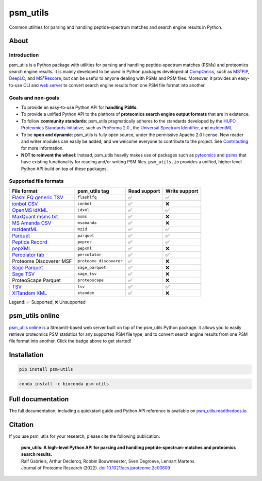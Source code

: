 #########
psm_utils
#########

Common utilities for parsing and handling peptide-spectrum matches and search
engine results in Python.


.. image:: https://img.shields.io/github/v/release/compomics/psm_utils?sort=semver&style=flat-square
   :alt: GitHub release
   :target: https://github.com/compomics/psm_utils/releases

.. image:: https://img.shields.io/pypi/v/psm-utils?style=flat-square
   :alt: PyPI
   :target: https://pypi.org/project/psm-utils/

.. image:: https://img.shields.io/conda/vn/bioconda/psm-utils?style=flat-square
   :alt: Bioconda
   :target: http://bioconda.github.io/recipes/psm-utils/README.html

.. image:: https://img.shields.io/github/actions/workflow/status/compomics/psm_utils/test.yml?branch=main&label=test&style=flat-square
   :alt: GitHub Actions tests status
   :target: https://github.com/compomics/psm_utils/actions/workflows/test.yml

.. image:: https://img.shields.io/github/actions/workflow/status/compomics/psm_utils/publish.yml?event=release&style=flat-square
   :alt: GitHub Actions build status
   :target: https://github.com/compomics/psm_utils/actions/workflows/publish.yml

.. image:: https://img.shields.io/codecov/c/github/compomics/psm_utils?style=flat-square
   :alt: Codecov
   :target: https://app.codecov.io/gh/compomics/psm_utils

.. image:: https://img.shields.io/github/license/compomics/psm_utils.svg?style=flat-square
   :alt: GitHub
   :target: https://www.apache.org/licenses/LICENSE-2.0

.. image:: https://img.shields.io/twitter/follow/CompOmics?style=flat-square
   :alt: Twitter
   :target: https://twitter.com/compomics



About
#####

Introduction
************

psm_utils is a Python package with utilities for parsing and
handling peptide-spectrum matches (PSMs) and proteomics search engine results.
It is mainly developed to be used in Python packages developed at
`CompOmics <https://www.compomics.com>`_, such as
`MS²PIP <https://github.com/compomics/ms2pip_c>`_,
`DeepLC <https://github.com/compomics/deeplc>`_, and
`MS²Rescore <https://github.com/compomics/ms2rescore>`_,
but can be useful to anyone dealing with PSMs and PSM files. Moreover, it
provides an easy-to-use CLI and
`web server <https://psm-utils.streamlitapp.com/>`_ to
convert search engine results from
one PSM file format into another.


Goals and non-goals
*******************
- To provide an easy-to-use Python API for **handling PSMs**.
- To provide a unified Python API to the plethora of **proteomics search engine
  output formats** that are in existence.
- To follow **community standards**: psm_utils pragmatically adheres to the
  standards developed by the
  `HUPO Proteomics Standards Initiative <http://psidev.info>`_, such as
  `ProForma 2.0 <https://psidev.info/proforma>`_ , the
  `Universal Spectrum Identifier <https://psidev.info/usi>`_, and
  `mzIdentML <https://psidev.info/mzidentml>`_
- To be **open and dynamic**: psm_utils is fully open source, under the
  permissive Apache 2.0 license. New reader and writer modules can easily be
  added, and we welcome everyone to contribute to the project. See
  `Contributing <https://psm-utils.readthedocs.io/en/latest/contributing>`_
  for more information.
- **NOT to reinvent the wheel**: Instead, psm_utils heavily makes
  use of packages such as `pyteomics <http://pyteomics.readthedocs.io/>`_ and
  `psims <https://github.com/mobiusklein/psims>`_ that have existing
  functionality for reading and/or writing PSM files. ``psm_utils.io``
  provides a unified, higher level Python API build on top of these packages.


Supported file formats
**********************

===================================================================================================================== ======================== =============== ===============
 File format                                                                                                           psm_utils tag            Read support    Write support
===================================================================================================================== ======================== =============== ===============
 `FlashLFQ generic TSV <https://github.com/smith-chem-wisc/FlashLFQ/wiki/Identification-Input-Formats>`_               ``flashlfq``             ✅              ✅
 `ionbot CSV <https://ionbot.cloud/>`_                                                                                 ``ionbot``               ✅              ❌
 `OpenMS idXML <https://www.openms.de/>`_                                                                              ``idxml``                ✅              ✅
 `MaxQuant msms.txt <https://www.maxquant.org/>`_                                                                      ``msms``                 ✅              ❌
 `MS Amanda CSV <https://ms.imp.ac.at/?goto=msamanda>`_                                                                ``msamanda``             ✅              ❌
 `mzIdentML <https://psidev.info/mzidentml>`_                                                                          ``mzid``                 ✅              ✅
 `Parquet <https://psm-utils.readthedocs.io/en/stable/api/psm_utils.io#module-psm_utils.io.parquet>`_                  ``parquet``              ✅              ✅
 `Peptide Record <https://psm-utils.readthedocs.io/en/stable/api/psm_utils.io/#module-psm_utils.io.peptide_record>`_   ``peprec``               ✅              ✅
 `pepXML <http://tools.proteomecenter.org/wiki/index.php?title=Formats:pepXML>`_                                       ``pepxml``               ✅              ❌
 `Percolator tab <https://github.com/percolator/percolator/wiki/Interface>`_                                           ``percolator``           ✅              ✅
 Proteome Discoverer MSF                                                                                               ``proteome_discoverer``  ✅              ❌
 `Sage Parquet <https://github.com/lazear/sage/blob/v0.14.7/DOCS.md#interpreting-sage-output>`_                        ``sage_parquet``         ✅              ❌
 `Sage TSV <https://github.com/lazear/sage/blob/v0.14.7/DOCS.md#interpreting-sage-output>`_                            ``sage_tsv``             ✅              ❌
 ProteoScape Parquet                                                                                                   ``proteoscape``          ✅              ❌
 `TSV <https://psm-utils.readthedocs.io/en/stable/api/psm_utils.io/#module-psm_utils.io.tsv>`_                         ``tsv``                  ✅              ✅
 `X!Tandem XML <https://www.thegpm.org/tandem/>`_                                                                      ``xtandem``              ✅              ❌
===================================================================================================================== ======================== =============== ===============

Legend: ✅ Supported, ❌ Unsupported



psm_utils online
################

.. image:: https://static.streamlit.io/badges/streamlit_badge_black_white.svg
   :alt: Open in streamlit
   :target: https://psm-utils.streamlitapp.com/

`psm_utils online <https://psm-utils.streamlitapp.com/>`_
is a Streamlit-based web server built on top of the psm_utils Python package. It allows
you to easily retrieve proteomics PSM statistics for any supported PSM file type, and to
convert search engine results from one PSM file format into  another. Click the badge
above to get started!



Installation
############

.. image:: https://img.shields.io/badge/install%20with-pip-brightgreen?style=flat-square
   :alt: Install with pip
   :target: https://pypi.org/project/psm-utils/

.. code-block:: sh

    pip install psm-utils


.. image:: https://img.shields.io/badge/install%20with-bioconda-blue?style=flat-square
   :alt: Install with Bioconda
   :target: http://bioconda.github.io/recipes/psm-utils/README.html

.. code-block:: sh

    conda install -c bioconda psm-utils



Full documentation
##################

The full documentation, including a quickstart guide and Python API reference
is available on `psm_utils.readthedocs.io <https://psm-utils.readthedocs.io>`_.


Citation
########

If you use psm_utils for your research, please cite the following publication:

   | **psm_utils: A high-level Python API for parsing and handling peptide-spectrum-matches and proteomics search results.**
   | Ralf Gabriels, Arthur Declercq, Robbin Bouwmeester, Sven Degroeve, Lennart Martens.
   | Journal of Proteome Research (2022). `doi:10.1021/acs.jproteome.2c00609 <https://doi.org/10.1021/acs.jproteome.2c00609>`_
